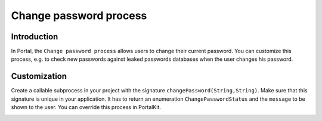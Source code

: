 .. _customization-change-password-process:

Change password process
=======================

.. _customization-change-password-process-introduction:

Introduction
------------

In Portal, the ``Change password process`` allows users to change their current
password. You can customize this process, e.g. to check new passwords against
leaked passwords databases when the user changes his password.

.. _customization-change-password-process-customization:

Customization
-------------

Create a callable subprocess in your project with the signature
``changePassword(String,String)``. Make sure that this signature is unique in
your application. It has to return an enumeration ``ChangePasswordStatus`` and the
``message`` to be shown to the user. You can override this process in PortalKit.

|change-password-process|

|change-password-input|

|change-password-output|

.. |change-password-input| image:: images/change-password/change-password-input.png
.. |change-password-output| image:: images/change-password/change-password-output.png
.. |change-password-process| image:: images/change-password/change-password-process.png

